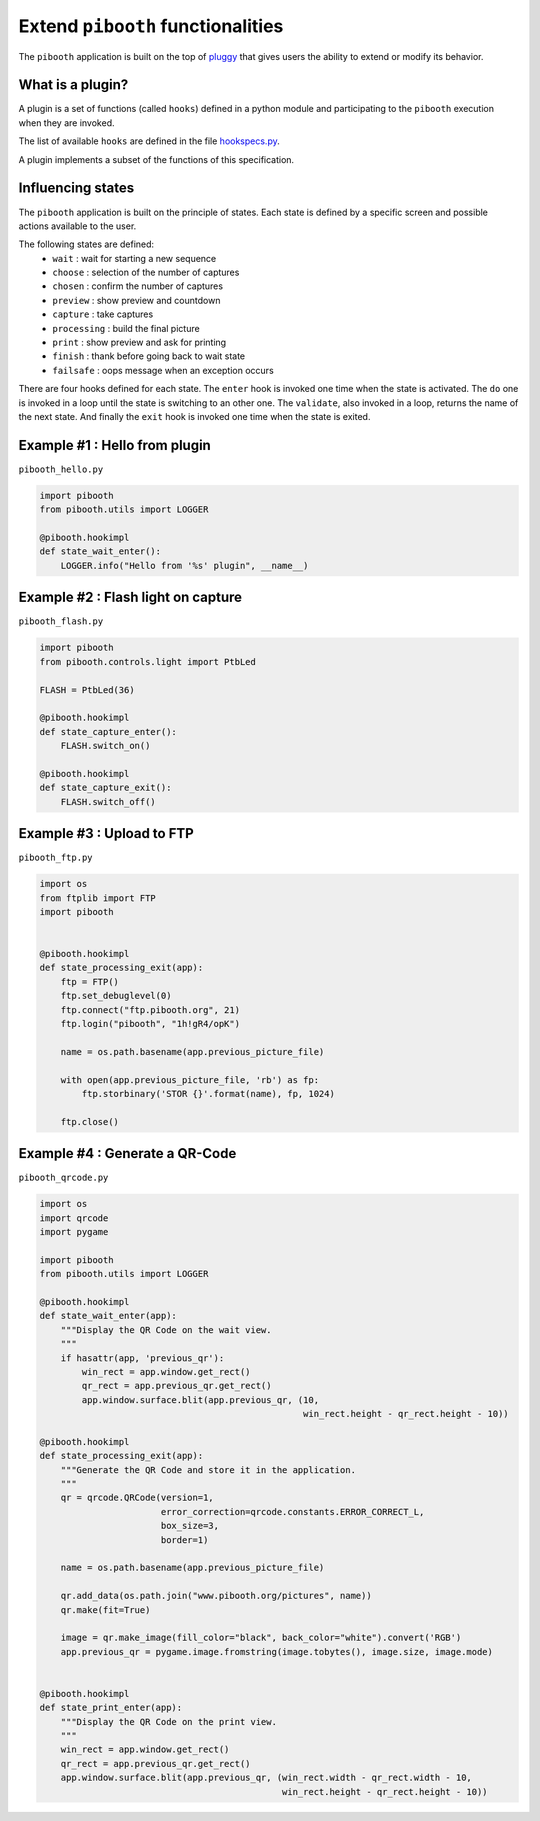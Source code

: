 
Extend ``pibooth`` functionalities
----------------------------------

The ``pibooth`` application is built on the top of
`pluggy <https://pluggy.readthedocs.io/en/latest/index.html>`_
that gives users the ability to extend or modify its behavior.

What is a plugin?
^^^^^^^^^^^^^^^^^

A plugin is a set of functions (called ``hooks``) defined in a python module
and participating to the ``pibooth`` execution when they are invoked.

The list of available ``hooks`` are defined in the file
`hookspecs.py <https://github.com/werdeil/pibooth/blob/master/pibooth/plugins/hookspecs.py>`_.

A plugin implements a subset of the functions of this specification.

Influencing states
^^^^^^^^^^^^^^^^^^

The ``pibooth`` application is built on the principle of states. Each state
is defined by a specific screen and possible actions available to the user.

The following states are defined:
 * ``wait``       : wait for starting a new sequence
 * ``choose``     : selection of the number of captures
 * ``chosen``     : confirm the number of captures
 * ``preview``    : show preview and countdown
 * ``capture``    : take captures
 * ``processing`` : build the final picture
 * ``print``      : show preview and ask for printing
 * ``finish``     : thank before going back to wait state
 * ``failsafe``   : oops message when an exception occurs

.. image:: https://raw.githubusercontent.com/werdeil/pibooth/master/templates/state_sequence_details.png
    :align: center
    :alt: State sequence

There are four hooks defined for each state. The ``enter`` hook is invoked one
time when the state is activated. The ``do`` one is invoked in a loop until
the state is switching to an other one. The ``validate``, also invoked in a
loop, returns the name  of the next state. And finally the ``exit`` hook is
invoked one time when the state is exited.

Example #1 : Hello from plugin
^^^^^^^^^^^^^^^^^^^^^^^^^^^^^^

``pibooth_hello.py``

.. code-block:: python

    import pibooth
    from pibooth.utils import LOGGER

    @pibooth.hookimpl
    def state_wait_enter():
        LOGGER.info("Hello from '%s' plugin", __name__)

Example #2 : Flash light on capture
^^^^^^^^^^^^^^^^^^^^^^^^^^^^^^^^^^^

``pibooth_flash.py``

.. code-block:: python

    import pibooth
    from pibooth.controls.light import PtbLed

    FLASH = PtbLed(36)

    @pibooth.hookimpl
    def state_capture_enter():
        FLASH.switch_on()

    @pibooth.hookimpl
    def state_capture_exit():
        FLASH.switch_off()

Example #3 : Upload to FTP
^^^^^^^^^^^^^^^^^^^^^^^^^^

``pibooth_ftp.py``

.. code-block:: python

    import os
    from ftplib import FTP
    import pibooth


    @pibooth.hookimpl
    def state_processing_exit(app):
        ftp = FTP()
        ftp.set_debuglevel(0)
        ftp.connect("ftp.pibooth.org", 21)
        ftp.login("pibooth", "1h!gR4/opK")

        name = os.path.basename(app.previous_picture_file)

        with open(app.previous_picture_file, 'rb') as fp:
            ftp.storbinary('STOR {}'.format(name), fp, 1024)

        ftp.close()

Example #4 : Generate a QR-Code
^^^^^^^^^^^^^^^^^^^^^^^^^^^^^^^

``pibooth_qrcode.py``

.. code-block:: python

    import os
    import qrcode
    import pygame

    import pibooth
    from pibooth.utils import LOGGER

    @pibooth.hookimpl
    def state_wait_enter(app):
        """Display the QR Code on the wait view.
        """
        if hasattr(app, 'previous_qr'):
            win_rect = app.window.get_rect()
            qr_rect = app.previous_qr.get_rect()
            app.window.surface.blit(app.previous_qr, (10,
                                                      win_rect.height - qr_rect.height - 10))

    @pibooth.hookimpl
    def state_processing_exit(app):
        """Generate the QR Code and store it in the application.
        """
        qr = qrcode.QRCode(version=1,
                           error_correction=qrcode.constants.ERROR_CORRECT_L,
                           box_size=3,
                           border=1)

        name = os.path.basename(app.previous_picture_file)

        qr.add_data(os.path.join("www.pibooth.org/pictures", name))
        qr.make(fit=True)

        image = qr.make_image(fill_color="black", back_color="white").convert('RGB')
        app.previous_qr = pygame.image.fromstring(image.tobytes(), image.size, image.mode)


    @pibooth.hookimpl
    def state_print_enter(app):
        """Display the QR Code on the print view.
        """
        win_rect = app.window.get_rect()
        qr_rect = app.previous_qr.get_rect()
        app.window.surface.blit(app.previous_qr, (win_rect.width - qr_rect.width - 10,
                                                  win_rect.height - qr_rect.height - 10))
